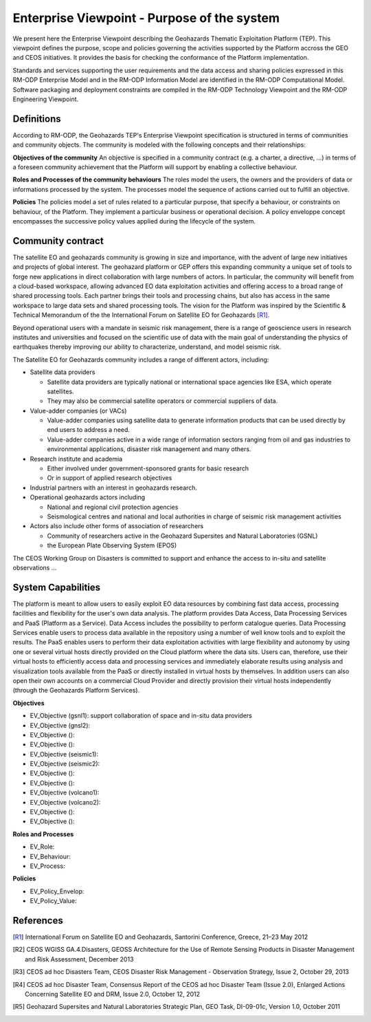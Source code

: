 Enterprise Viewpoint - Purpose of the system
############################################

We present here the Enterprise Viewpoint describing the Geohazards Thematic Exploitation Platform (TEP). 
This viewpoint defines the purpose, scope and policies governing the activities supported by the Platform accross the GEO and CEOS initiatives.
It provides the basis for checking the conformance of the Platform implementation.

Standards and services supporting the user requirements and the data access and sharing policies expressed in this RM-ODP Enterprise Model and in the RM-ODP Information Model are identified in the RM-ODP Computational Model.
Software packaging and deployment constraints are compiled in the RM-ODP Technology Viewpoint and the RM-ODP Engineering Viewpoint.

Definitions
-----------

According to RM-ODP, the Geohazards TEP's Enterprise Viewpoint specification is structured in terms of communities and community objects.
The community is modeled with the following concepts and their relationships:

**Objectives of the community**
An objective is specified in a community contract (e.g. a charter, a directive, ...) in terms of a foreseen community achievement that the Platform will support by enabling a collective behaviour.

**Roles and Processes of the community behaviours**
The roles model the users, the owners and the providers of data or informations processed by the system.
The processes model the sequence of actions carried out to fulfill an objective.

**Policies**
The policies model a set of rules related to a particular purpose, that specify a behaviour, or constraints on behaviour, of the Platform.
They implement a particular business or operational decision. 
A policy enveloppe concept encompasses the successive policy values applied during the lifecycle of the system.

Community contract
------------------

The satellite EO and geohazards community is growing in size and importance, with the advent of large new initiatives and projects of global interest. 
The geohazard platform or GEP offers this expanding community a unique set of tools to forge new applications in direct collaboration with large numbers of actors. 
In particular, the community will benefit from a cloud-based workspace, allowing advanced EO data exploitation activities and offering access to a broad range of shared processing tools. 
Each partner brings their tools and processing chains, but also has access in the same workspace to large data sets and shared processing tools. 
The vision for the Platform was inspired by the Scientific & Technical Memorandum of the the International Forum on Satellite EO for Geohazards [R1]_.

Beyond operational users with a mandate in seismic risk management, there is a range of geoscience users in research institutes and universities and focused on the scientific use of data with the main goal of understanding the physics of earthquakes thereby improving our ability to characterize, understand, and model seismic risk.

The Satellite EO for Geohazards community includes a range of different actors, including:

* Satellite data providers

  * Satellite data providers are typically national or international space agencies like ESA, which operate satellites. 
  * They may also be commercial satellite operators or commercial suppliers of data.

* Value-adder companies (or VACs)

  * Value-adder companies using satellite data to generate information products that can be used directly by end users to address a need. 
  * Value-adder companies active in a wide range of information sectors ranging from oil and gas industries to environmental applications, disaster risk management and many others.

* Research institute and academia

  * Either involved under government-sponsored grants for basic research 
  * Or in support of applied research objectives

* Industrial partners with an interest in geohazards research.

* Operational geohazards actors including

  * National and regional civil protection agencies
  * Seismological centres and national and local authorities in charge of seismic risk management activities 

* Actors also include other forms of association of researchers

  * Community of researchers active in the Geohazard Supersites and Natural Laboratories (GSNL)
  * the European Plate Observing System (EPOS)

The CEOS Working Group on Disasters is committed to support and enhance the access to in-situ and satellite observations ...

System Capabilities
-------------------

The platform is meant to allow users to easily exploit EO data resources by combining fast data access, processing facilities and flexibility for the user's own data analysis. 
The platform provides Data Access, Data Processing Services and PaaS (Platform as a Service). 
Data Access includes the possibility to perform catalogue queries. 
Data Processing Services enable users to process data available in the repository using a number of well know tools and to exploit the results. 
The PaaS enables users to perform their data exploitation activities with large flexibility and autonomy by using one or several virtual hosts directly provided on the Cloud platform where the data sits. 
Users can, therefore, use their virtual hosts to efficiently access data and processing services and immediately elaborate results using analysis and visualization tools available from the PaaS or directly installed in virtual hosts by themselves. 
In addition users can also open their own accounts on a commercial Cloud Provider and directly provision their virtual hosts independently (through the Geohazards Platform Services).

**Objectives**

* EV_Objective (gsnl1): support collaboration of space and in-situ data providers
* EV_Objective (gnsl2):
* EV_Objective ():
* EV_Objective ():
* EV_Objective (seismic1):
* EV_Objective (seismic2):
* EV_Objective ():
* EV_Objective ():
* EV_Objective (volcano1):
* EV_Objective (volcano2):
* EV_Objective ():
* EV_Objective ():

**Roles and Processes**

* EV_Role:
* EV_Behaviour:
* EV_Process:

**Policies**

* EV_Policy_Envelop:
* EV_Policy_Value:




References
----------

.. [R1] International Forum on Satellite EO and Geohazards, Santorini Conference, Greece, 21–23 May 2012

.. [R2] CEOS WGISS GA.4.Disasters, GEOSS Architecture for the Use of Remote Sensing Products in Disaster Management and Risk Assessment, December 2013

.. [R3] CEOS ad hoc Disasters Team, CEOS Disaster Risk Management - Observation Strategy, Issue 2,  October 29, 2013

.. [R4] CEOS ad hoc Disaster Team, Consensus Report of the CEOS ad hoc Disaster Team (Issue 2.0), Enlarged Actions Concerning Satellite EO and DRM, Issue 2.0, October 12, 2012 

.. [R5] Geohazard Supersites and Natural Laboratories Strategic Plan, GEO Task, DI-09-01c, Version 1.0, October 2011



